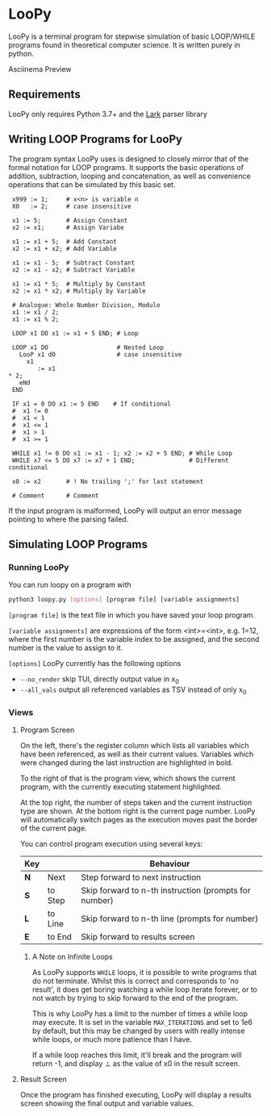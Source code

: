 * LooPy 
[[file:logo.png]]

LooPy is a terminal program for stepwise simulation of basic LOOP/WHILE programs found in theoretical computer science. It is written purely in python. 

[[https://asciinema.org/a/376433][https://asciinema.org/a/376433.png]]
Asciinema Preview

** Requirements 
LooPy only requires Python 3.7+ and the [[https://pypi.org/project/lark/][Lark]] parser library 

** Writing LOOP Programs for LooPy 
The program syntax LooPy uses is designed to closely mirror that of the formal notation for LOOP programs. It supports the basic operations of addition, subtraction, looping and concatenation, as well as convenience operations that can be simulated by this basic set. 


#+BEGIN_SRC text
  x999 := 1;     # x<n> is variable n 
  X0   := 2;     # case insensitive    
 
  x1 := 5;       # Assign Constant
  x2 := x1;      # Assign Variabe

  x1 := x1 + 5;  # Add Constant
  x2 := x1 + x2; # Add Variable

  x1 := x1 - 5;  # Subtract Constant
  x2 := x1 - x2; # Subtract Variable

  x1 := x1 * 5;  # Multiply by Constant
  x2 := x1 * x2; # Multiply by Variable

  # Analogue: Whole Number Division, Modulo
  x1 := x1 / 2;  
  x1 := x1 % 2;

  LOOP x1 DO x1 := x1 + 5 END; # Loop

  LOOP x1 DO                   # Nested Loop
    LooP x1 dO                 # case insensitive
      x1                       
         := x1 
 * 2;
    eNd
  END

  IF x1 = 0 DO x1 := 5 END    # If conditional 
  #  x1 != 0 
  #  x1 < 1 
  #  x1 <= 1 
  #  x1 > 1 
  #  x1 >= 1 

  WHILE x1 != 0 DO x1 := x1 - 1; x2 := x2 + 5 END; # While Loop 
  WHILE x7 <= 5 DO x7 := x7 + 1 END;               # Different conditional

  x0 := x2       # ! No trailing ';' for last statement

  # Comment      # Comment 
#+END_SRC

If the input program is malformed, LooPy will output an error message pointing to where the parsing failed. 

**  Simulating LOOP Programs 
*** Running LooPy 
You can run loopy on a program with 
#+BEGIN_SRC sh
  python3 loopy.py [options] [program file] [variable assignments] 
#+END_SRC 

=[program file]= is the text file in which you have saved your loop program. 

=[variable assignments]= are expressions of the form <int>=<int>, e.g. 1=12, where the first number is the variable index to be assigned, and the second number is the value to assign to it. 

=[options]= LooPy currently has the following options 
- =--no_render= skip TUI, directly output value in x_0 
- =--all_vals= output all referenced variables as TSV instead of only x_0    


*** Views 
**** Program Screen
[[file:main_screen.png]]

On the left, there's the register column which lists all variables which have been referenced, as well as their current values. Variables which were changed during the last instruction are highlighted in bold. 

To the right of that is the program view, which shows the current program, with the currently executing statement highlighted. 

At the top right, the number of steps taken and the current instruction type are shown. At the bottom right is the current page number. LooPy will automatically switch pages as the execution moves past the border of the current page. 

You can control program execution using several keys: 

| Key |         | Behaviour                                             |
|-----+---------+-------------------------------------------------------|
| *N* | Next    | Step forward to next instruction                      |
| *S* | to Step | Skip forward to n-th instruction (prompts for number) |
| *L* | to Line | Skip forward to n-th line (prompts for number)        |
| *E* | to End  | Skip forward to results screen                        |

***** A Note on Infinite Loops 
As LooPy supports =WHILE= loops, it is possible to write programs that do not terminate. Whilst this is correct and corresponds to 'no result', it does get boring watching a while loop iterate forever, or to not watch by trying to skip forward to the end of the program. 

This is why LooPy has a limit to the number of times a while loop may execute. It is set in the variable =MAX_ITERATIONS= and set to 1e6 by default, but this may be changed by users with really intense while loops, or much more patience than I have.  

If a while loop reaches this limit, it'll break and the program will return -1, and display ⊥ as the value of x0 in the result screen. 

**** Result Screen
Once the program has finished executing, LooPy will display a results screen showing the final output and variable values. 

[[file:result_screen.png]]
